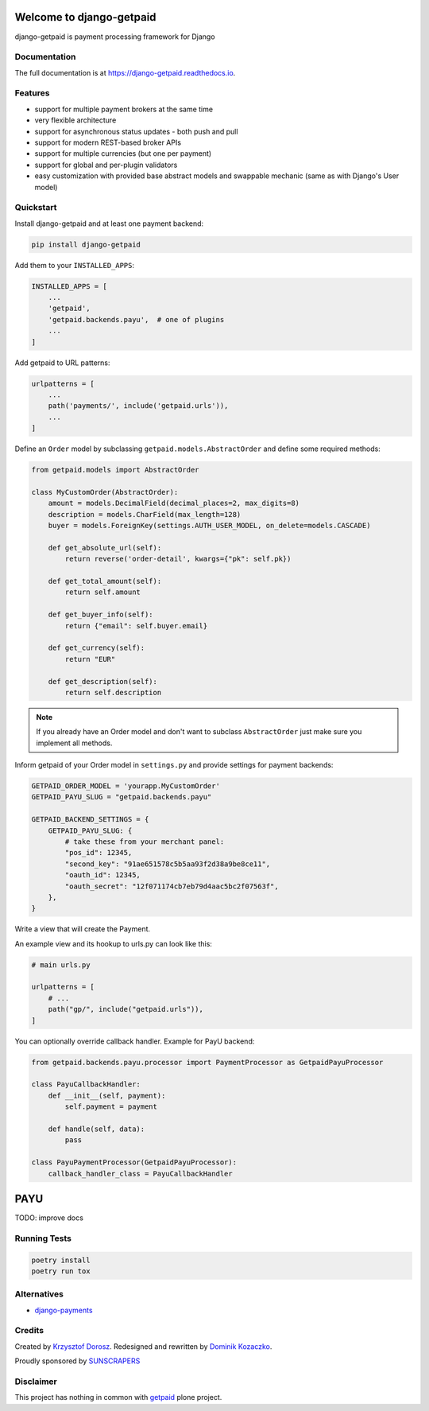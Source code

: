.. image:: https://img.shields.io/pypi/v/django-getpaid.svg
    :target: https://pypi.org/project/django-getpaid/
    :alt: Latest PyPI version
.. image:: https://img.shields.io/travis/sunscrapers/django-getpaid.svg
    :target: https://travis-ci.org/sunscrapers/django-getpaid
.. image:: https://api.codacy.com/project/badge/Coverage/d25ba81e2e4740d6aac356f4ac90b16d
    :target: https://www.codacy.com/manual/dekoza/django-getpaid
.. image:: https://img.shields.io/pypi/wheel/django-getpaid.svg
    :target: https://pypi.org/project/django-getpaid/
.. image:: https://img.shields.io/pypi/l/django-getpaid.svg
    :target: https://pypi.org/project/django-getpaid/
.. image:: https://api.codacy.com/project/badge/Grade/d25ba81e2e4740d6aac356f4ac90b16d
    :target: https://www.codacy.com/manual/dekoza/django-getpaid

=============================
Welcome to django-getpaid
=============================


django-getpaid is payment processing framework for Django

Documentation
=============

The full documentation is at https://django-getpaid.readthedocs.io.

Features
========

* support for multiple payment brokers at the same time
* very flexible architecture
* support for asynchronous status updates - both push and pull
* support for modern REST-based broker APIs
* support for multiple currencies (but one per payment)
* support for global and per-plugin validators
* easy customization with provided base abstract models and swappable mechanic (same as with Django's User model)


Quickstart
==========

Install django-getpaid and at least one payment backend:

.. code-block:: console

    pip install django-getpaid

Add them to your ``INSTALLED_APPS``:

.. code-block:: python

    INSTALLED_APPS = [
        ...
        'getpaid',
        'getpaid.backends.payu',  # one of plugins
        ...
    ]

Add getpaid to URL patterns:

.. code-block:: python

    urlpatterns = [
        ...
        path('payments/', include('getpaid.urls')),
        ...
    ]

Define an ``Order`` model by subclassing ``getpaid.models.AbstractOrder``
and define some required methods:

.. code-block:: python

    from getpaid.models import AbstractOrder

    class MyCustomOrder(AbstractOrder):
        amount = models.DecimalField(decimal_places=2, max_digits=8)
        description = models.CharField(max_length=128)
        buyer = models.ForeignKey(settings.AUTH_USER_MODEL, on_delete=models.CASCADE)

        def get_absolute_url(self):
            return reverse('order-detail', kwargs={"pk": self.pk})

        def get_total_amount(self):
            return self.amount

        def get_buyer_info(self):
            return {"email": self.buyer.email}

        def get_currency(self):
            return "EUR"

        def get_description(self):
            return self.description

.. note:: If you already have an Order model and don't want to subclass ``AbstractOrder``
    just make sure you implement all methods.

Inform getpaid of your Order model in ``settings.py`` and provide settings for payment backends:

.. code-block:: python

    GETPAID_ORDER_MODEL = 'yourapp.MyCustomOrder'
    GETPAID_PAYU_SLUG = "getpaid.backends.payu"

    GETPAID_BACKEND_SETTINGS = {
        GETPAID_PAYU_SLUG: {
            # take these from your merchant panel:
            "pos_id": 12345,
            "second_key": "91ae651578c5b5aa93f2d38a9be8ce11",
            "oauth_id": 12345,
            "oauth_secret": "12f071174cb7eb79d4aac5bc2f07563f",
        },
    }

Write a view that will create the Payment.

An example view and its hookup to urls.py can look like this:

.. code-block:: python

    # main urls.py

    urlpatterns = [
        # ...
        path("gp/", include("getpaid.urls")),
    ]

You can optionally override callback handler. Example for PayU backend:

.. code-block:: python

    from getpaid.backends.payu.processor import PaymentProcessor as GetpaidPayuProcessor

    class PayuCallbackHandler:
        def __init__(self, payment):
            self.payment = payment

        def handle(self, data):
            pass

    class PayuPaymentProcessor(GetpaidPayuProcessor):
        callback_handler_class = PayuCallbackHandler

=============================
PAYU
=============================
TODO: improve docs

Running Tests
=============

.. code-block:: console

    poetry install
    poetry run tox


Alternatives
============

* `django-payments <https://github.com/mirumee/django-payments>`_


Credits
=======

Created by `Krzysztof Dorosz <https://github.com/cypreess>`_.
Redesigned and rewritten by `Dominik Kozaczko <https://github.com/dekoza>`_.

Proudly sponsored by `SUNSCRAPERS <http://sunscrapers.com/>`_


Disclaimer
==========

This project has nothing in common with `getpaid <http://code.google.com/p/getpaid/>`_ plone project.
